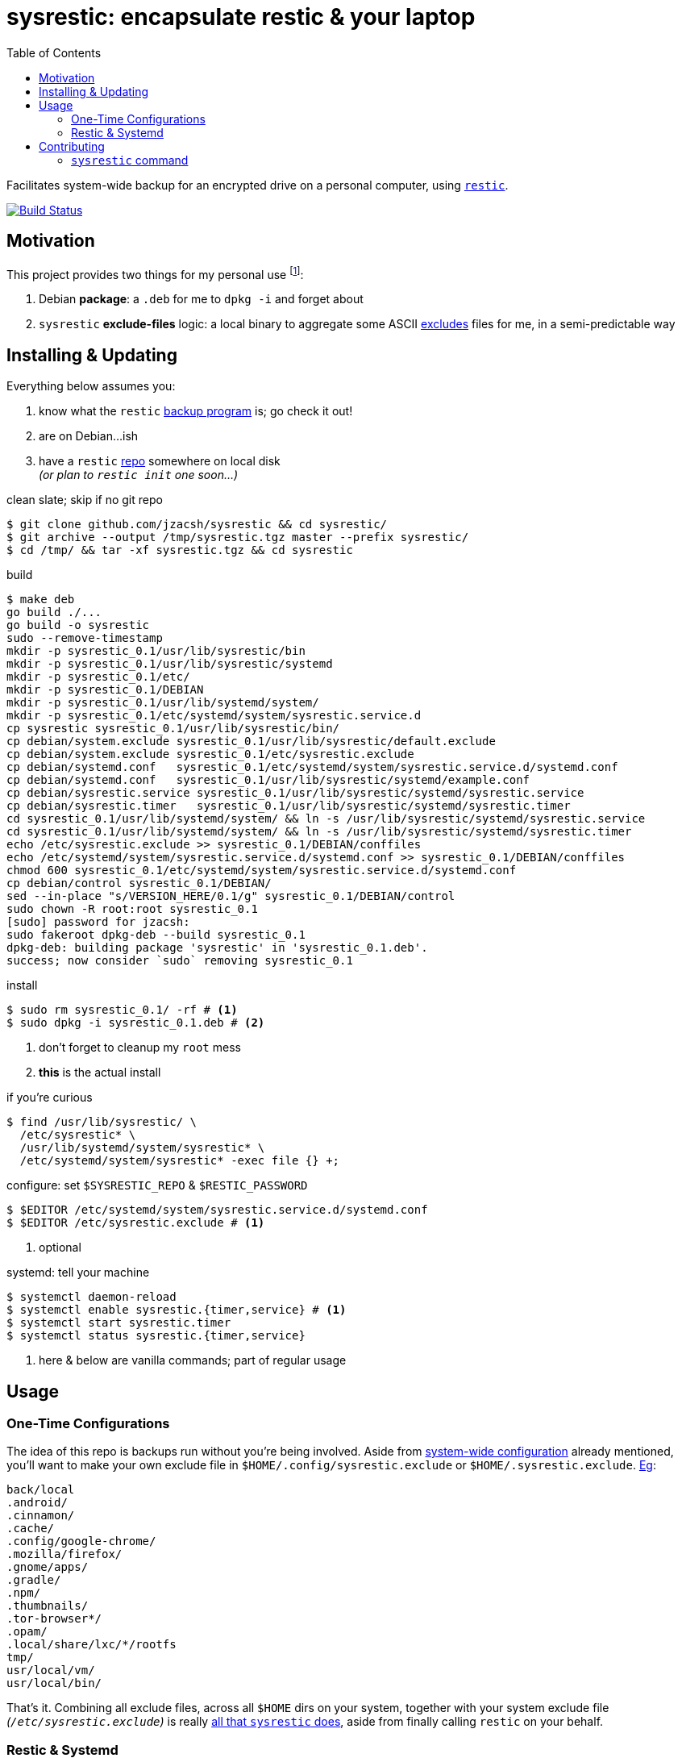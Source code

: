 = sysrestic: encapsulate restic & your laptop
:toc:
:LVMencryption: https://wiki.archlinux.org/index.php/Dm-crypt/Encrypting_an_entire_system
:slocRefBin: https://github.com/jzacsh/bin/blob
:homeScript: {slocRefBin}/b73710888c23d/share/resticw.sh
:systemScript: {slocRefBin}/b73710888c23d/share/borgw_system.sh
:golangforkat: 4031a8c162765b
:olddocefforts: https://github.com/jzacsh/sysrestic/tree/{golangforkat}#overview-usage-how-to
:resticurl: https://restic.github.io
:whatisrepo: https://restic.readthedocs.io/en/stable/#quick-start
:excludes: https://restic.readthedocs.io/en/stable/manual.html?highlight=exclude
:resticusage: https://restic.github.io/#quickstart
:cistatus: https://travis-ci.org/jzacsh/sysrestic
:jzacshegexclude: https://github.com/jzacsh/dotfiles/blob/94d0f80eabe/.config/sysrestic.exclude

Facilitates system-wide backup for an encrypted drive on a personal computer,
using {resticurl}[`restic`].

image:{cistatus}.svg?branch=master["Build Status", link="{cistatus}"]

== Motivation

This project provides two things for my personal use footnoteref:[usecase, I
assume `/` is {LVMencryption}[encrypted somehow] and I just want local-only
backups for my sanity but not for production robustness]:

1. Debian *package*: a `.deb` for me to `dpkg -i` and forget about
2. `sysrestic` *exclude-files* logic: a local binary to aggregate some ASCII
    {excludes}[excludes] files for me, in a semi-predictable way

== Installing & Updating

Everything below assumes you:

a. know what the `restic` {resticurl}[backup program] is; go check it out!
b. are on Debian...ish
c. have a `restic` {whatisrepo}[repo] somewhere on local disk +
  _(or plan to `restic init` one soon...)_


.clean slate; skip if no git repo
----
$ git clone github.com/jzacsh/sysrestic && cd sysrestic/
$ git archive --output /tmp/sysrestic.tgz master --prefix sysrestic/
$ cd /tmp/ && tar -xf sysrestic.tgz && cd sysrestic
----

.build
----
$ make deb
go build ./...
go build -o sysrestic
sudo --remove-timestamp
mkdir -p sysrestic_0.1/usr/lib/sysrestic/bin
mkdir -p sysrestic_0.1/usr/lib/sysrestic/systemd
mkdir -p sysrestic_0.1/etc/
mkdir -p sysrestic_0.1/DEBIAN
mkdir -p sysrestic_0.1/usr/lib/systemd/system/
mkdir -p sysrestic_0.1/etc/systemd/system/sysrestic.service.d
cp sysrestic sysrestic_0.1/usr/lib/sysrestic/bin/
cp debian/system.exclude sysrestic_0.1/usr/lib/sysrestic/default.exclude
cp debian/system.exclude sysrestic_0.1/etc/sysrestic.exclude
cp debian/systemd.conf   sysrestic_0.1/etc/systemd/system/sysrestic.service.d/systemd.conf
cp debian/systemd.conf   sysrestic_0.1/usr/lib/sysrestic/systemd/example.conf
cp debian/sysrestic.service sysrestic_0.1/usr/lib/sysrestic/systemd/sysrestic.service
cp debian/sysrestic.timer   sysrestic_0.1/usr/lib/sysrestic/systemd/sysrestic.timer
cd sysrestic_0.1/usr/lib/systemd/system/ && ln -s /usr/lib/sysrestic/systemd/sysrestic.service
cd sysrestic_0.1/usr/lib/systemd/system/ && ln -s /usr/lib/sysrestic/systemd/sysrestic.timer
echo /etc/sysrestic.exclude >> sysrestic_0.1/DEBIAN/conffiles
echo /etc/systemd/system/sysrestic.service.d/systemd.conf >> sysrestic_0.1/DEBIAN/conffiles
chmod 600 sysrestic_0.1/etc/systemd/system/sysrestic.service.d/systemd.conf
cp debian/control sysrestic_0.1/DEBIAN/
sed --in-place "s/VERSION_HERE/0.1/g" sysrestic_0.1/DEBIAN/control
sudo chown -R root:root sysrestic_0.1
[sudo] password for jzacsh:
sudo fakeroot dpkg-deb --build sysrestic_0.1
dpkg-deb: building package 'sysrestic' in 'sysrestic_0.1.deb'.
success; now consider `sudo` removing sysrestic_0.1
----

.install
----
$ sudo rm sysrestic_0.1/ -rf # <1>
$ sudo dpkg -i sysrestic_0.1.deb # <2>
----
<1> don't forget to cleanup my `root` mess
<2> *this* is the actual install

.if you're curious
----
$ find /usr/lib/sysrestic/ \
  /etc/sysrestic* \
  /usr/lib/systemd/system/sysrestic* \
  /etc/systemd/system/sysrestic* -exec file {} +;
----

[[systemwideconf]]
.configure: set `$SYSRESTIC_REPO` & `$RESTIC_PASSWORD`
----
$ $EDITOR /etc/systemd/system/sysrestic.service.d/systemd.conf
$ $EDITOR /etc/sysrestic.exclude # <1>
----
<1> optional

.systemd: tell your machine
----
$ systemctl daemon-reload
$ systemctl enable sysrestic.{timer,service} # <1>
$ systemctl start sysrestic.timer
$ systemctl status sysrestic.{timer,service}
----
<1> here & below are vanilla commands; part of regular usage

== Usage

=== One-Time Configurations

The idea of this repo is backups run without you're being involved. Aside from
<<systemwideconf, system-wide configuration>> already mentioned, you'll want to
make your own exclude file in `$HOME/.config/sysrestic.exclude` or
`$HOME/.sysrestic.exclude`. {jzacshegexclude}[Eg]:

----
back/local
.android/
.cinnamon/
.cache/
.config/google-chrome/
.mozilla/firefox/
.gnome/apps/
.gradle/
.npm/
.thumbnails/
.tor-browser*/
.opam/
.local/share/lxc/*/rootfs
tmp/
usr/local/vm/
usr/local/bin/
----

That's it. Combining all exclude files, across all `$HOME` dirs on your system,
together with your system exclude file _(`/etc/sysrestic.exclude`)_  is really
<<sysrestichelp, all that `sysrestic` does>>, aside from finally calling
`restic` on your behalf.

=== Restic & Systemd

Other than such period configuration changes, Systemd is now your interface for
this repository's impact on your machine. Of course the usual applies
{resticusage}[as an end-user of restic], eg, poke at your backups:
`sudo restic -r /srv/sysrestic/restic mount /tmp/sysbackups`

.modify frequency of backups
----
$ $EDITOR /etc/systemd/system/sysrestic.timer
----

.check latest status
----
$ systemctl status sysrestic.{timer,service}
● sysrestic.timer - Periodically backup via sysrestic
   Loaded: loaded (/usr/lib/sysrestic/systemd/sysrestic.timer; enabled; vendor preset: enabled)
   Active: active (waiting) since Tue 2017-07-11 14:16:48 EDT; 45min ago

Jul 11 14:16:48 mylaptop systemd[1]: Started Periodically backup via sysrestic.

● sysrestic.service - System-wide backups to a restic repo with excludes for everyone
   Loaded: loaded (/usr/lib/sysrestic/systemd/sysrestic.service; linked; vendor preset: enabled)
  Drop-In: /etc/systemd/system/sysrestic.service.d
           └─systemd.conf
   Active: active (running) since Tue 2017-07-11 14:45:54 EDT; 15min ago
     Docs: https://github.com/jzacsh/sysrestic
 Main PID: 32072 (sysrestic)
    Tasks: 38
   Memory: 3.5G
      CPU: 16min 27.190s
   CGroup: /system.slice/sysrestic.service
           ├─32072 /usr/lib/sysrestic/bin/sysrestic /srv/sysrestic/restic /etc/sysrestic.exclude
           └─32084 restic backup --repo /srv/sysrestic/restic --exclude-file /tmp/sysrestic-unified-excludes_122220733 /

Jul 11 14:45:54 mylaptop systemd[1]: Started System-wide backups to a restic repo with excludes for everyone.
Jul 11 14:45:54 mylaptop bash[32072]: 25 excludes from 1 of 1 users written to /tmp/sysrestic-unified-excludes_122220733
Jul 11 14:45:55 mylaptop bash[32072]: scan [/]
Jul 11 14:46:23 mylaptop bash[32072]: [0:28] 103269 directories, 566652 files, 22.123 GiB
Jul 11 14:46:23 mylaptop bash[32072]: scanned 103269 directories, 566652 files in 0:28
----

.watch logs
----
$ journalctl --pager-end --follow sysrestic.service
Jul 11 14:45:54 mylaptop systemd[1]: Started System-wide backups to a restic repo with excludes for everyone.
-- Subject: Unit sysrestic.service has finished start-up
-- Defined-By: systemd
-- Support: http://lists.freedesktop.org/mailman/listinfo/systemd-devel
--
-- Unit sysrestic.service has finished starting up.
--
-- The start-up result is done.
Jul 11 14:45:54 mylaptop bash[32072]: 25 excludes from 1 of 1 users written to /tmp/sysrestic-unified-excludes_122220733
Jul 11 14:45:55 mylaptop bash[32072]: scan [/]
Jul 11 14:46:23 mylaptop bash[32072]: [0:28] 103269 directories, 566652 files, 22.123 GiB
Jul 11 14:46:23 mylaptop bash[32072]: scanned 103269 directories, 566652 files in 0:28
Jul 11 15:17:51 mylaptop bash[32072]: can not obtain extended attribute system.posix_acl_access for /sys:
Jul 11 15:17:51 mylaptop bash[32072]: can not obtain extended attribute system.posix_acl_default for /sys:
Jul 11 15:29:42 mylaptop bash[32072]: [43:18] 100.00%  0B/s  43.439 GiB / 22.123 GiB  674476 / 669921 items  0 errors  ETA 0:00
Jul 11 15:29:42 mylaptop bash[32072]: duration: 43:18, 8.72MiB/s
Jul 11 15:29:42 mylaptop bash[32072]: snapshot db8f7eff saved
Jul 11 15:29:42 mylaptop bash[32072]: Restic exited OK. Cleaning up... done.
----

NOTE: duration of the above backup, in my `journalctl` output, was during a
*first* backup _(ie: longer than usual)_.

.control backups
----
$ systemctl stop sysrestic.service
$ systemctl restart sysrestic.service
----

.determine next backups
----
$ systemctl list-timers sysrestic.timer
NEXT                         LEFT          LAST                         PASSED    UNIT            ACTIVATES
Tue 2017-07-11 16:15:54 EDT  1h 15min left Tue 2017-07-11 14:16:48 EDT  43min ago sysrestic.timer sysrestic.service

1 timers listed.
Pass --all to see loaded but inactive timers, too.
----

.stop upcoming backups
----
$ systemctl stop sysrestic.timer
----

.update if you've moved your `restic` repo
----
$ $EDITOR /etc/systemd/system/sysrestic.service.d/systemd.conf # <1>
----
<1> specifically, change the `$SYSRESTIC_REPO` value

== Contributing

Despite remarks above, that this serves a highly personal use to my own laptop,
I'd be *happy* to patch or accept patches to make this useful for you too! If
you want a quick overview on *what* is installed, this README {olddocefforts}[as
of `{golangforkat}` walked through] exactly what I ultimately tried to encode
into the debian package.

=== `sysrestic` command

Most of this repo deals with the small `sysrestic` tool. Debian packaging is
only addressed by `./debian/` and its contents, and the make target `deb` & co.

.build & test: `sysrestic`, `test`
----
$ make sysrestic test
go build ./...
go build -o sysrestic
go test ./...
ok  	github.com/jzacsh/sysrestic	0.008s
ok  	github.com/jzacsh/sysrestic/exclude	0.025s
ok  	github.com/jzacsh/sysrestic/file	0.021s
ok  	github.com/jzacsh/sysrestic/usr	0.016s
----

.make `all`: `clean`, `test`, `sysrestic`
----
$ make clean
rm -f -rf sysrestic sysrestic_*

# snipped ... same as above
----

Though I don't see any reason why one would find and call the `sysrestic` tool
themselves, here's what its help output would say:

[[sysrestichelp]]
----
$ sysrestic --help
sysrestic - an exclude-file joiner for system backups with restic

Synopsis:
  sysreestic [help] RESTIC_REPO EXCLUDE_FILE

Description:
  Execs to restic[1] to backup / to RESTIC_REPO path with an automatically
  built list for restic's --exclude-file option.

Outline:
  1. visits every $HOME on the system
  2. reads said $HOME's ~/.config/sysrestic.exclude or ~/.sysrestic.exclude
  3. creates a new exclude-file, unifying all $HOME's excludes w/EXCLUDE_FILE
  4. shells out to restic:
       restic backup \
          --repo RESTIC_REPO \
          --exclude-file /path/to/temporary/unified/exclude-list \
          /

Reading Exclude Files:
  For both system and users' exclude files, empty files are okay.

  All lines in a user's exclude file are read as relative to their home.
  Leading slashes are ignored. Not much care has been taken beyond this to
  prevent bad things (eg: users may be able to exclude important files that do
  not belong to them using hard-link walks, like "../../../").

[1]: https://restic.github.io
----

NOTE: until `{golangforkat}`, this project was originally a documentation effort
so I would understand what/how my backup script was installed when I'd
inevitably forget 6 months down the line. Now this is a locally-built debian
package that is hopefully just as self-documentation, thanks to tools like `dpkg
-S ...` and `dpkg-query`, `apt remove`, etc.

